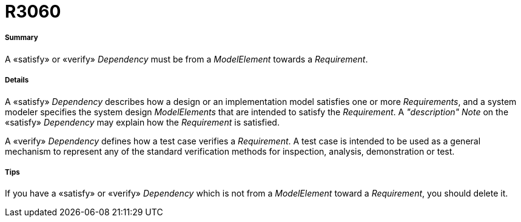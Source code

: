 // Disable all captions for figures.
:!figure-caption:
// Path to the stylesheet files
:stylesdir: .

[[R3060]]

[[r3060]]
= R3060

[[Summary]]

[[summary]]
===== Summary

A «satisfy» or «verify» _Dependency_ must be from a _ModelElement_ towards a _Requirement_.

[[Details]]

[[details]]
===== Details

A «satisfy» _Dependency_ describes how a design or an implementation model satisfies one or more _Requirements_, and a system modeler specifies the system design _ModelElements_ that are intended to satisfy the _Requirement_. A _"description"_ _Note_ on the «satisfy» _Dependency_ may explain how the _Requirement_ is satisfied.

A «verify» _Dependency_ defines how a test case verifies a _Requirement_. A test case is intended to be used as a general mechanism to represent any of the standard verification methods for inspection, analysis, demonstration or test.

[[Tips]]

[[tips]]
===== Tips

If you have a «satisfy» or «verify» _Dependency_ which is not from a _ModelElement_ toward a _Requirement_, you should delete it.


